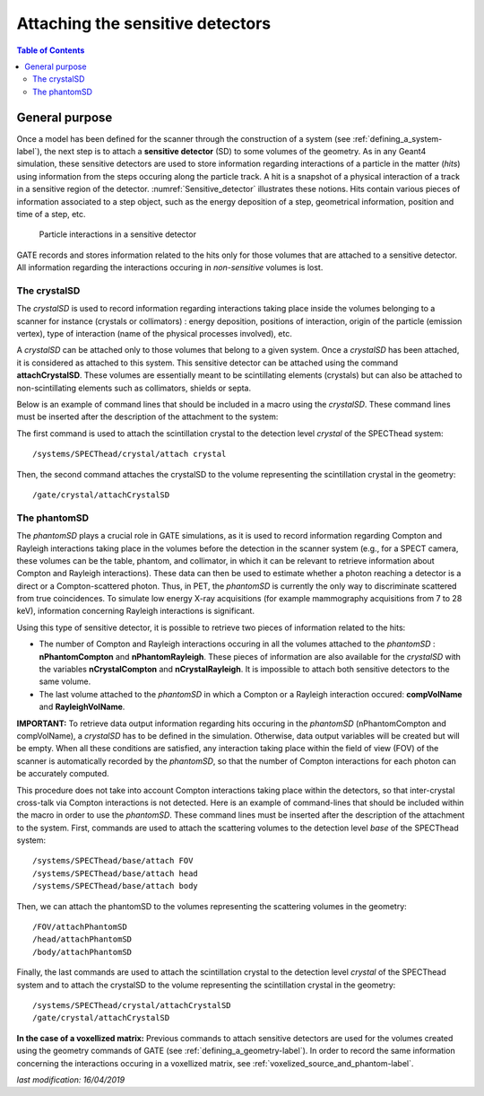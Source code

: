 .. _attaching_the_sensitive_detectors-label:

Attaching the sensitive detectors
=================================

.. contents:: Table of Contents
   :depth: 15
   :local:

General purpose
---------------

Once a model has been defined for the scanner through the construction of a system (see :ref:`defining_a_system-label`), the next step is to attach a **sensitive detector** (SD) to some volumes of the geometry. As in any Geant4 simulation, these sensitive detectors are used to store information regarding interactions of a particle in the matter (*hits*) using information from the steps occuring along the particle track. A hit is a snapshot of a physical interaction of a track in a sensitive region of the detector. :numref:`Sensitive_detector` illustrates these notions. Hits contain various pieces of information associated to a step object, such as the energy deposition of a step, geometrical information, position and time of a step, etc.


.. figure:: Sensitive_detector.jpg
   :alt: Figure 1: Sensitive_detector
   :name: Sensitive_detector

   Particle interactions in a sensitive detector

GATE records and stores information related to the hits only for those volumes that are attached to a sensitive detector. All information regarding the interactions occuring in *non-sensitive* volumes is lost.

.. _the_crystalsd-label:

The crystalSD
~~~~~~~~~~~~~

The *crystalSD* is used to record information regarding interactions taking place inside the volumes belonging to a scanner for instance (crystals or collimators) : energy deposition, positions of interaction, origin of the particle (emission vertex), type of interaction (name of the physical processes involved), etc.

A *crystalSD* can be attached only to those volumes that belong to a given system. Once a *crystalSD* has been attached, it is considered as attached to this system. This sensitive detector can be attached using the command **attachCrystalSD**. These volumes are essentially meant to be scintillating elements (crystals) but can also be attached to non-scintillating elements such as collimators, shields or septa. 

Below is an example of command lines that should be included in a macro using the *crystalSD*. These command lines must be inserted after the description of the attachment to the system:

The first command is used to attach the scintillation crystal to the detection level *crystal* of the SPECThead system::
 
   /systems/SPECThead/crystal/attach crystal 

Then, the second command attaches the crystalSD to the volume representing the scintillation crystal in the geometry::
 
   /gate/crystal/attachCrystalSD

The phantomSD
~~~~~~~~~~~~~

The *phantomSD* plays a crucial role in GATE simulations, as it is used to record information regarding Compton and Rayleigh interactions taking place in the volumes before the detection in the scanner system (e.g., for a SPECT camera, these volumes can be the table, phantom, and collimator, in which it can be relevant to retrieve information about Compton and Rayleigh interactions). These data can then be used to estimate whether a photon reaching a detector is a direct or a Compton-scattered photon. Thus, in PET, the *phantomSD* is currently the only way to discriminate scattered from true coincidences. To simulate low energy X-ray acquisitions (for example mammography acquisitions from 7 to 28 keV), information concerning Rayleigh interactions is significant.

Using this type of sensitive detector, it is possible to retrieve two pieces of information related to the hits: 

* The number of Compton and Rayleigh interactions occuring in all the volumes attached to the *phantomSD* : **nPhantomCompton** and **nPhantomRayleigh**. These pieces of information are also available for the *crystalSD* with the variables **nCrystalCompton** and **nCrystalRayleigh**. It is impossible to attach both sensitive detectors to the same volume. 
* The last volume attached to the *phantomSD* in which a Compton or a Rayleigh interaction occured: **compVolName** and **RayleighVolName**.

**IMPORTANT:** To retrieve data output information regarding hits occuring in the *phantomSD* (nPhantomCompton and compVolName), a *crystalSD* has to be defined in the simulation. Otherwise, data output variables will be created but will be empty. When all these conditions are satisfied, any interaction taking place within the field of view (FOV) of the scanner is automatically recorded by the *phantomSD*, so that the number of Compton interactions for each photon can be accurately computed. 

This procedure does not take into account Compton interactions taking place within the detectors, so that inter-crystal cross-talk via Compton interactions is not detected. Here is an example of command-lines that should be included within the macro in order to use the *phantomSD*. These command lines must be inserted after the description of the attachment to the system. First, commands are used to attach the scattering volumes to the detection level *base* of the SPECThead system::

   /systems/SPECThead/base/attach FOV 
   /systems/SPECThead/base/attach head 
   /systems/SPECThead/base/attach body 

Then, we can attach the phantomSD to the volumes representing the scattering volumes in the geometry::

   /FOV/attachPhantomSD 
   /head/attachPhantomSD 
   /body/attachPhantomSD 

Finally, the last commands are used to attach the scintillation crystal to the detection level *crystal* of the SPECThead system and to attach the crystalSD to the volume representing the scintillation crystal in the geometry::

   /systems/SPECThead/crystal/attachCrystalSD 
   /gate/crystal/attachCrystalSD 

**In the case of a voxellized matrix:** Previous commands to attach sensitive detectors are used for the volumes created using the geometry commands of GATE (see :ref:`defining_a_geometry-label`). In order to record the same information concerning the interactions occuring in a voxellized matrix, see :ref:`voxelized_source_and_phantom-label`.

*last modification: 16/04/2019*
